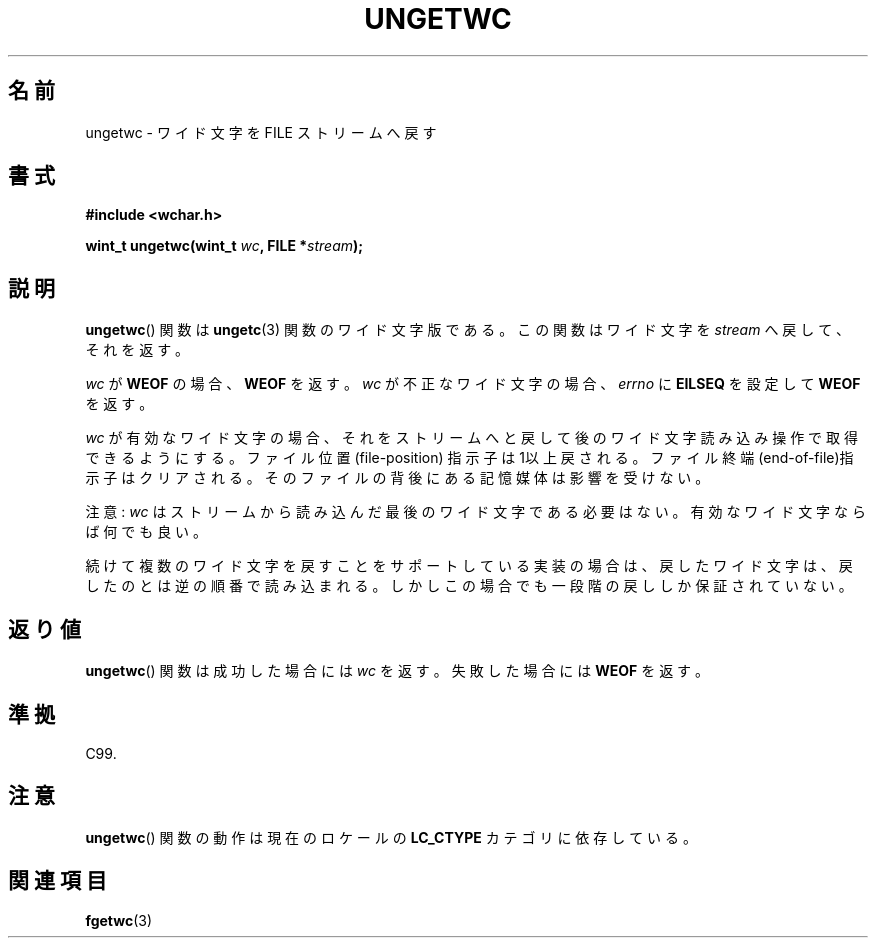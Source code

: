 .\" Copyright (c) Bruno Haible <haible@clisp.cons.org>
.\"
.\" This is free documentation; you can redistribute it and/or
.\" modify it under the terms of the GNU General Public License as
.\" published by the Free Software Foundation; either version 2 of
.\" the License, or (at your option) any later version.
.\"
.\" References consulted:
.\"   GNU glibc-2 source code and manual
.\"   Dinkumware C library reference http://www.dinkumware.com/
.\"   OpenGroup's Single UNIX specification http://www.UNIX-systems.org/online.html
.\"   ISO/IEC 9899:1999
.\"
.\" Japanese Version Copyright (c) 1999 HANATAKA Shinya
.\"         all rights reserved.
.\" Translated Tue Jan 11 00:55:43 JST 2000
.\"         by HANATAKA Shinya <hanataka@abyss.rim.or.jp>
.\"
.TH UNGETWC 3 1999-09-19 "GNU" "Linux Programmer's Manual"
.SH 名前
ungetwc \- ワイド文字を FILE ストリームへ戻す
.SH 書式
.nf
.B #include <wchar.h>
.sp
.BI "wint_t ungetwc(wint_t " wc ", FILE *" stream );
.fi
.SH 説明
.BR ungetwc ()
関数は
.BR ungetc (3)
関数のワイド文字版である。
この関数はワイド文字を \fIstream\fP へ戻して、それを返す。
.PP
\fIwc\fP が \fBWEOF\fP の場合、 \fBWEOF\fP を返す。
\fIwc\fP が不正なワイド文字の場合、
\fIerrno\fP に \fBEILSEQ\fP を設定して \fBWEOF\fP を返す。
.PP
\fIwc\fP が有効なワイド文字の場合、それをストリームへと戻して後の
ワイド文字読み込み操作で取得できるようにする。ファイル位置(file-position)
指示子は1以上戻される。ファイル終端(end-of-file)指示子はクリアされる。
そのファイルの背後にある記憶媒体は影響を受けない。
.PP
注意: \fIwc\fP はストリームから読み込んだ最後のワイド文字である必要はない。
有効なワイド文字ならば何でも良い。
.PP
続けて複数のワイド文字を戻すことをサポートしている実装の場合は、
戻したワイド文字は、戻したのとは逆の順番で読み込まれる。
しかしこの場合でも一段階の戻ししか保証されていない。
.SH 返り値
.BR ungetwc ()
関数は成功した場合には \fIwc\fP を返す。
失敗した場合には \fBWEOF\fP を返す。
.SH 準拠
C99.
.SH 注意
.BR ungetwc ()
関数の動作は現在のロケールの
.B LC_CTYPE
カテゴリに依存している。
.SH 関連項目
.BR fgetwc (3)

